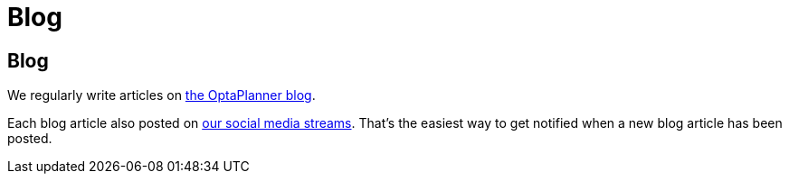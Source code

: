 = Blog
:awestruct-layout: base

== {doctitle}

We regularly write articles on http://blog.athico.com/search/label/planner[the OptaPlanner blog].

Each blog article also posted on link:socialMedia.html[our social media streams].
That's the easiest way to get notified when a new blog article has been posted.

